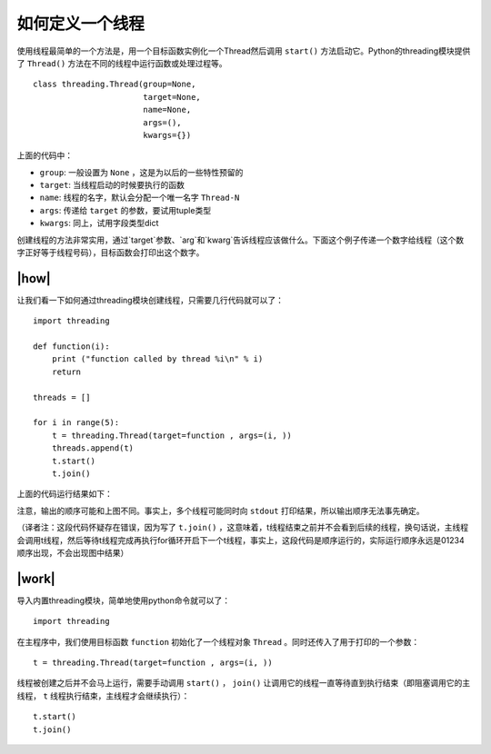 如何定义一个线程
================

使用线程最简单的一个方法是，用一个目标函数实例化一个Thread然后调用 ``start()`` 方法启动它。Python的threading模块提供了 ``Thread()`` 方法在不同的线程中运行函数或处理过程等。 ::

    class threading.Thread(group=None,
                           target=None,
                           name=None,
                           args=(),
                           kwargs={})	    

上面的代码中：

- ``group``: 一般设置为 ``None`` ，这是为以后的一些特性预留的
- ``target``: 当线程启动的时候要执行的函数
- ``name``: 线程的名字，默认会分配一个唯一名字 ``Thread-N`` 
- ``args``: 传递给 ``target`` 的参数，要试用tuple类型
- ``kwargs``: 同上，试用字段类型dict

创建线程的方法非常实用，通过`target`参数、`arg`和`kwarg`告诉线程应该做什么。下面这个例子传递一个数字给线程（这个数字正好等于线程号码），目标函数会打印出这个数字。

|how|
-----

让我们看一下如何通过threading模块创建线程，只需要几行代码就可以了： ::

        import threading

        def function(i):
            print ("function called by thread %i\n" % i)
            return
            
        threads = []

        for i in range(5):
            t = threading.Thread(target=function , args=(i, ))
            threads.append(t)
            t.start()
            t.join()

上面的代码运行结果如下：

.. image:: ../images/Page-57-Image-6.png

注意，输出的顺序可能和上图不同。事实上，多个线程可能同时向 ``stdout`` 打印结果，所以输出顺序无法事先确定。

（译者注：这段代码怀疑存在错误，因为写了 ``t.join()`` ，这意味着，t线程结束之前并不会看到后续的线程，换句话说，主线程会调用t线程，然后等待t线程完成再执行for循环开启下一个t线程，事实上，这段代码是顺序运行的，实际运行顺序永远是01234顺序出现，不会出现图中结果）

|work|
------

导入内置threading模块，简单地使用python命令就可以了： ::

    import threading

在主程序中，我们使用目标函数 ``function`` 初始化了一个线程对象 ``Thread`` 。同时还传入了用于打印的一个参数： ::

    t = threading.Thread(target=function , args=(i, ))

线程被创建之后并不会马上运行，需要手动调用 ``start()`` ， ``join()`` 让调用它的线程一直等待直到执行结束（即阻塞调用它的主线程， ``t`` 线程执行结束，主线程才会继续执行）： ::

    t.start()
    t.join()
